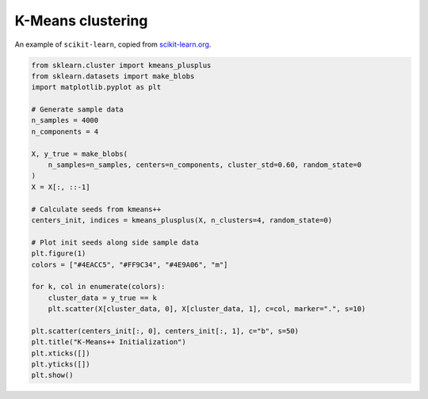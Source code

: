 
.. DO NOT EDIT.
.. THIS FILE WAS AUTOMATICALLY GENERATED BY SPHINX-GALLERY.
.. TO MAKE CHANGES, EDIT THE SOURCE PYTHON FILE:
.. "11_demos\scikit-learn\demo_kMeansClustering.py"
.. LINE NUMBERS ARE GIVEN BELOW.

.. only:: html

    .. note::
        :class: sphx-glr-download-link-note

        Click :ref:`here <sphx_glr_download_11_demos_scikit-learn_demo_kMeansClustering.py>`
        to download the full example code

.. rst-class:: sphx-glr-example-title

.. _sphx_glr_11_demos_scikit-learn_demo_kMeansClustering.py:

K-Means clustering
================

An example of ``scikit-learn``, copied from
`scikit-learn.org <https://scikit-learn.org/stable/auto_examples/cluster/plot_kmeans_plusplus.html#sphx-glr-auto-examples-cluster-plot-kmeans-plusplus-py>`_.

.. GENERATED FROM PYTHON SOURCE LINES 7-36



.. image-sg:: /11_demos/scikit-learn/images/sphx_glr_demo_kMeansClustering_001.png
   :alt: K-Means++ Initialization
   :srcset: /11_demos/scikit-learn/images/sphx_glr_demo_kMeansClustering_001.png
   :class: sphx-glr-single-img





.. code-block:: default


    from sklearn.cluster import kmeans_plusplus
    from sklearn.datasets import make_blobs
    import matplotlib.pyplot as plt

    # Generate sample data
    n_samples = 4000
    n_components = 4

    X, y_true = make_blobs(
        n_samples=n_samples, centers=n_components, cluster_std=0.60, random_state=0
    )
    X = X[:, ::-1]

    # Calculate seeds from kmeans++
    centers_init, indices = kmeans_plusplus(X, n_clusters=4, random_state=0)

    # Plot init seeds along side sample data
    plt.figure(1)
    colors = ["#4EACC5", "#FF9C34", "#4E9A06", "m"]

    for k, col in enumerate(colors):
        cluster_data = y_true == k
        plt.scatter(X[cluster_data, 0], X[cluster_data, 1], c=col, marker=".", s=10)

    plt.scatter(centers_init[:, 0], centers_init[:, 1], c="b", s=50)
    plt.title("K-Means++ Initialization")
    plt.xticks([])
    plt.yticks([])
    plt.show()

.. rst-class:: sphx-glr-timing

   **Total running time of the script:** ( 0 minutes  0.042 seconds)


.. _sphx_glr_download_11_demos_scikit-learn_demo_kMeansClustering.py:

.. only:: html

  .. container:: sphx-glr-footer sphx-glr-footer-example


    .. container:: sphx-glr-download sphx-glr-download-python

      :download:`Download Python source code: demo_kMeansClustering.py <demo_kMeansClustering.py>`

    .. container:: sphx-glr-download sphx-glr-download-jupyter

      :download:`Download Jupyter notebook: demo_kMeansClustering.ipynb <demo_kMeansClustering.ipynb>`


.. only:: html

 .. rst-class:: sphx-glr-signature

    `Gallery generated by Sphinx-Gallery <https://sphinx-gallery.github.io>`_
